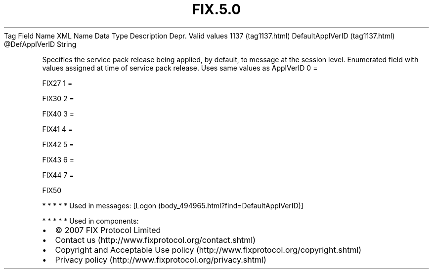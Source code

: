 .TH FIX.5.0 "" "" "Tag #1137"
Tag
Field Name
XML Name
Data Type
Description
Depr.
Valid values
1137 (tag1137.html)
DefaultApplVerID (tag1137.html)
\@DefApplVerID
String
.PP
Specifies the service pack release being applied, by default, to
message at the session level. Enumerated field with values assigned
at time of service pack release. Uses same values as ApplVerID
0
=
.PP
FIX27
1
=
.PP
FIX30
2
=
.PP
FIX40
3
=
.PP
FIX41
4
=
.PP
FIX42
5
=
.PP
FIX43
6
=
.PP
FIX44
7
=
.PP
FIX50
.PP
   *   *   *   *   *
Used in messages:
[Logon (body_494965.html?find=DefaultApplVerID)]
.PP
   *   *   *   *   *
Used in components:

.PD 0
.P
.PD

.PP
.PP
.IP \[bu] 2
© 2007 FIX Protocol Limited
.IP \[bu] 2
Contact us (http://www.fixprotocol.org/contact.shtml)
.IP \[bu] 2
Copyright and Acceptable Use policy (http://www.fixprotocol.org/copyright.shtml)
.IP \[bu] 2
Privacy policy (http://www.fixprotocol.org/privacy.shtml)
